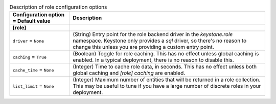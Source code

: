 ..
    Warning: Do not edit this file. It is automatically generated from the
    software project's code and your changes will be overwritten.

    The tool to generate this file lives in openstack-doc-tools repository.

    Please make any changes needed in the code, then run the
    autogenerate-config-doc tool from the openstack-doc-tools repository, or
    ask for help on the documentation mailing list, IRC channel or meeting.

.. _keystone-role:

.. list-table:: Description of role configuration options
   :header-rows: 1
   :class: config-ref-table

   * - Configuration option = Default value
     - Description
   * - **[role]**
     -
   * - ``driver`` = ``None``
     - (String) Entry point for the role backend driver in the `keystone.role` namespace. Keystone only provides a `sql` driver, so there's no reason to change this unless you are providing a custom entry point.
   * - ``caching`` = ``True``
     - (Boolean) Toggle for role caching. This has no effect unless global caching is enabled. In a typical deployment, there is no reason to disable this.
   * - ``cache_time`` = ``None``
     - (Integer) Time to cache role data, in seconds. This has no effect unless both global caching and `[role] caching` are enabled.
   * - ``list_limit`` = ``None``
     - (Integer) Maximum number of entities that will be returned in a role collection. This may be useful to tune if you have a large number of discrete roles in your deployment.
